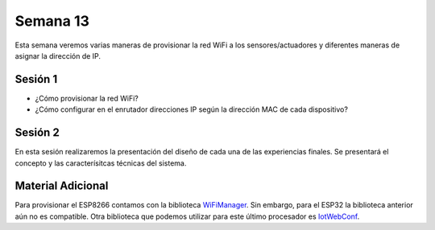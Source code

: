 Semana 13
===========
Esta semana veremos varias maneras de provisionar la red WiFi a los 
sensores/actuadores y diferentes maneras de asignar la dirección de IP.

Sesión 1
---------
* ¿Cómo provisionar la red WiFi?
* ¿Cómo configurar en el enrutador direcciones IP según la dirección MAC 
  de cada dispositivo?

Sesión 2
---------
En esta sesión realizaremos la presentación del diseño de cada una de las 
experiencias finales. Se presentará el concepto y las caracterísitcas 
técnicas del sistema.

Material Adicional
--------------------
Para provisionar el ESP8266 contamos con la biblioteca `WiFiManager <https://github.com/tzapu/WiFiManager>`__. Sin embargo,
para el ESP32 la biblioteca anterior aún no es compatible. Otra biblioteca 
que podemos utilizar para este último procesador es `IotWebConf <https://github.com/prampec/IotWebConf>`__.
